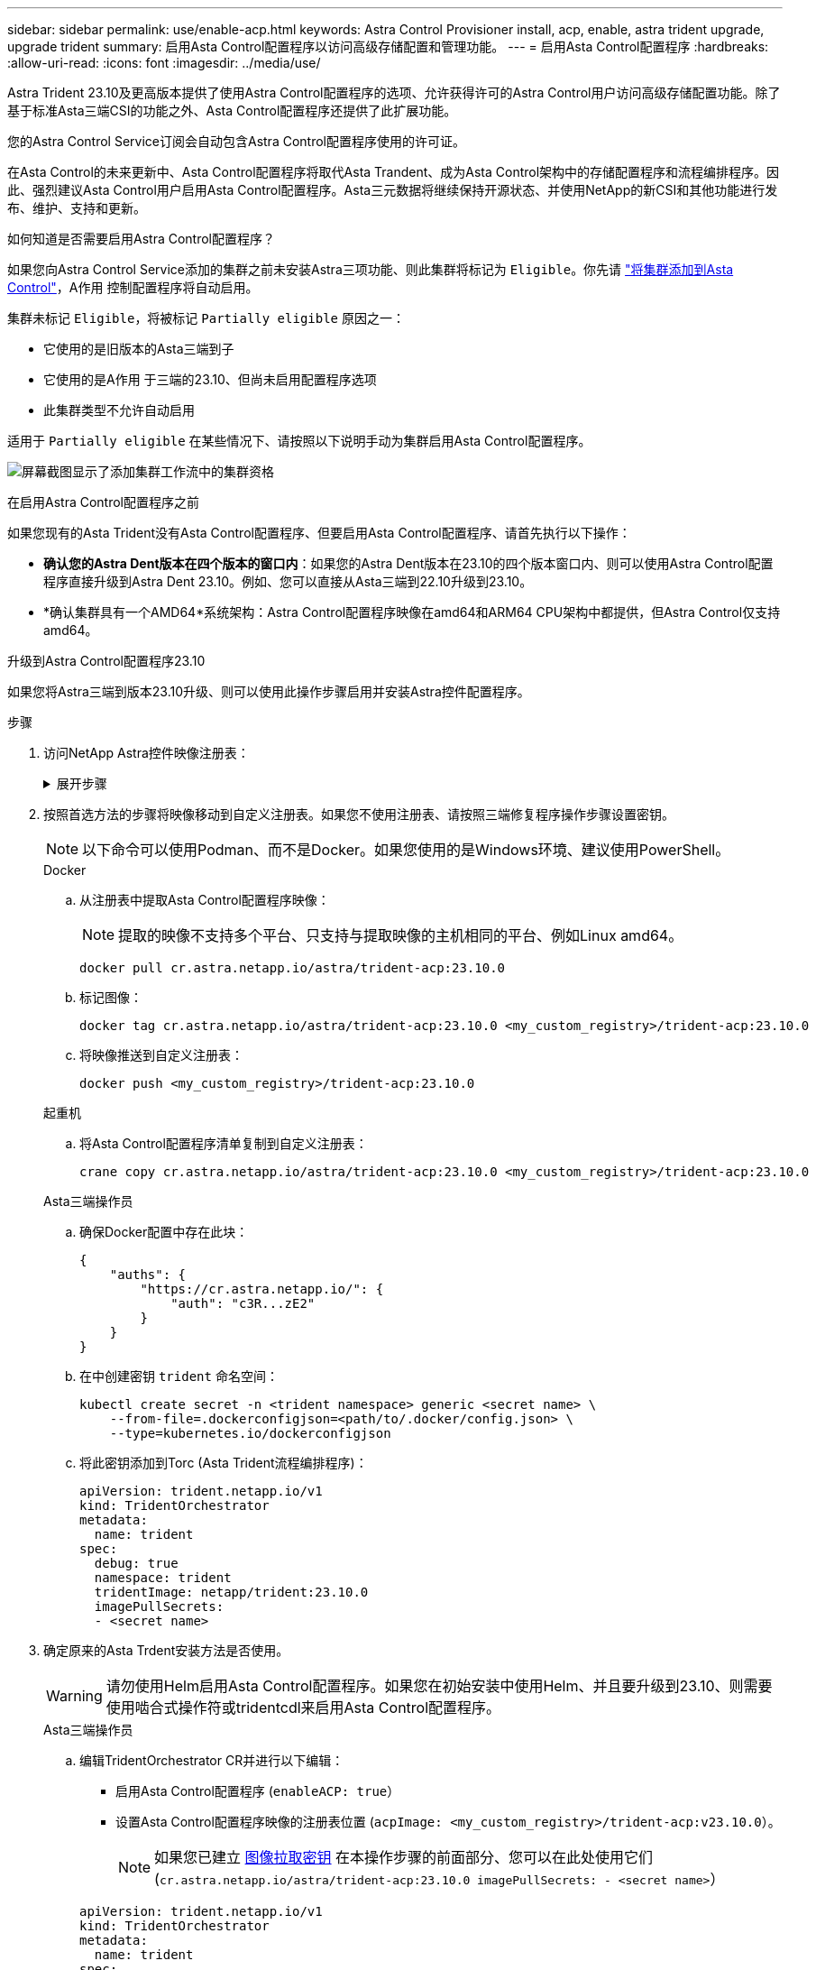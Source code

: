 ---
sidebar: sidebar 
permalink: use/enable-acp.html 
keywords: Astra Control Provisioner install, acp, enable, astra trident upgrade, upgrade trident 
summary: 启用Asta Control配置程序以访问高级存储配置和管理功能。 
---
= 启用Asta Control配置程序
:hardbreaks:
:allow-uri-read: 
:icons: font
:imagesdir: ../media/use/


[role="lead"]
Astra Trident 23.10及更高版本提供了使用Astra Control配置程序的选项、允许获得许可的Astra Control用户访问高级存储配置功能。除了基于标准Asta三端CSI的功能之外、Asta Control配置程序还提供了此扩展功能。

您的Astra Control Service订阅会自动包含Astra Control配置程序使用的许可证。

在Asta Control的未来更新中、Asta Control配置程序将取代Asta Trandent、成为Asta Control架构中的存储配置程序和流程编排程序。因此、强烈建议Asta Control用户启用Asta Control配置程序。Asta三元数据将继续保持开源状态、并使用NetApp的新CSI和其他功能进行发布、维护、支持和更新。

.如何知道是否需要启用Astra Control配置程序？
如果您向Astra Control Service添加的集群之前未安装Astra三项功能、则此集群将标记为 `Eligible`。你先请 link:../get-started/add-first-cluster.html["将集群添加到Asta Control"]，A作用 控制配置程序将自动启用。

集群未标记 `Eligible`，将被标记 `Partially eligible` 原因之一：

* 它使用的是旧版本的Asta三端到子
* 它使用的是A作用 于三端的23.10、但尚未启用配置程序选项
* 此集群类型不允许自动启用


适用于 `Partially eligible` 在某些情况下、请按照以下说明手动为集群启用Asta Control配置程序。

image:ac-acp-eligibility.png["屏幕截图显示了添加集群工作流中的集群资格"]

.在启用Astra Control配置程序之前
如果您现有的Asta Trident没有Asta Control配置程序、但要启用Asta Control配置程序、请首先执行以下操作：

* *确认您的Astra Dent版本在四个版本的窗口内*：如果您的Astra Dent版本在23.10的四个版本窗口内、则可以使用Astra Control配置程序直接升级到Astra Dent 23.10。例如、您可以直接从Asta三端到22.10升级到23.10。
* *确认集群具有一个AMD64*系统架构：Astra Control配置程序映像在amd64和ARM64 CPU架构中都提供，但Astra Control仅支持amd64。


.升级到Astra Control配置程序23.10
如果您将Astra三端到版本23.10升级、则可以使用此操作步骤启用并安装Astra控件配置程序。

.步骤
. 访问NetApp Astra控件映像注册表：
+
.展开步骤
[%collapsible]
====
.. 登录到Astra Control Service UI并记录您的Astra Control帐户ID。
+
... 选择页面右上角的图图标。
... 选择* API访问*。
... 记下您的帐户ID。


.. 在同一页面中，选择*Generate API t令牌*并将API令牌字符串复制到剪贴板，然后将其保存在编辑器中。
.. 使用您的首选方法登录Astra Control注册表：
+
[source, docker]
----
docker login cr.astra.netapp.io -u <account-id> -p <api-token>
----
+
[source, crane]
----
crane auth login cr.astra.netapp.io -u <account-id> -p <api-token>
----


====
. 按照首选方法的步骤将映像移动到自定义注册表。如果您不使用注册表、请按照三端修复程序操作步骤设置密钥。
+

NOTE: 以下命令可以使用Podman、而不是Docker。如果您使用的是Windows环境、建议使用PowerShell。

+
[role="tabbed-block"]
====
.Docker
--
.. 从注册表中提取Asta Control配置程序映像：
+

NOTE: 提取的映像不支持多个平台、只支持与提取映像的主机相同的平台、例如Linux amd64。

+
[source, console]
----
docker pull cr.astra.netapp.io/astra/trident-acp:23.10.0
----
.. 标记图像：
+
[source, console]
----
docker tag cr.astra.netapp.io/astra/trident-acp:23.10.0 <my_custom_registry>/trident-acp:23.10.0
----
.. 将映像推送到自定义注册表：
+
[source, console]
----
docker push <my_custom_registry>/trident-acp:23.10.0
----


--
.起重机
--
.. 将Asta Control配置程序清单复制到自定义注册表：
+
[listing]
----
crane copy cr.astra.netapp.io/astra/trident-acp:23.10.0 <my_custom_registry>/trident-acp:23.10.0
----


--
.Asta三端操作员
--
.. 确保Docker配置中存在此块：
+
[listing]
----
{
    "auths": {
        "https://cr.astra.netapp.io/": {
            "auth": "c3R...zE2"
        }
    }
}
----
.. [[pull机密]]在中创建密钥 `trident` 命名空间：
+
[listing]
----
kubectl create secret -n <trident namespace> generic <secret name> \
    --from-file=.dockerconfigjson=<path/to/.docker/config.json> \
    --type=kubernetes.io/dockerconfigjson
----
.. 将此密钥添加到Torc (Asta Trident流程编排程序)：
+
[listing]
----
apiVersion: trident.netapp.io/v1
kind: TridentOrchestrator
metadata:
  name: trident
spec:
  debug: true
  namespace: trident
  tridentImage: netapp/trident:23.10.0
  imagePullSecrets:
  - <secret name>
----


--
====
. 确定原来的Asta Trdent安装方法是否使用。
+

WARNING: 请勿使用Helm启用Asta Control配置程序。如果您在初始安装中使用Helm、并且要升级到23.10、则需要使用啮合式操作符或tridentcdl来启用Asta Control配置程序。

+
[role="tabbed-block"]
====
.Asta三端操作员
--
.. 编辑TridentOrchestrator CR并进行以下编辑：
+
*** 启用Asta Control配置程序 (`enableACP: true`）
*** 设置Asta Control配置程序映像的注册表位置 (`acpImage: <my_custom_registry>/trident-acp:v23.10.0`）。
+

NOTE: 如果您已建立 <<pull-secrets,图像拉取密钥>> 在本操作步骤的前面部分、您可以在此处使用它们 (`cr.astra.netapp.io/astra/trident-acp:23.10.0 imagePullSecrets: - <secret name>`）



+
[listing, subs="+quotes"]
----
apiVersion: trident.netapp.io/v1
kind: TridentOrchestrator
metadata:
  name: trident
spec:
  debug: true
  namespace: trident
  *enableACP: true*
  *acpImage: <my_custom_registry>/trident-acp:v23.10.0*
----
.. 应用更改：
+
[listing]
----
kubectl -n trident apply -f tridentorchestrator_cr.yaml
----
.. 更新Asta Trdent配置、以便使用新的 `trident-acp` 容器部署方式：
+

NOTE: 对于运行Kubornetes 1.24或更早版本的集群、请使用 `bundle_pre_1_25.yaml`。对于运行Kubernetes 1.25或更高版本的集群、请使用 `bundle_post_1_25.yaml`。

+
[listing]
----
kubectl -n trident apply -f trident-installer-23.10.0/deploy/<bundle-name.yaml>
----
.. 验证是否已创建操作员、部署和副本集。
+
[listing]
----
kubectl get all -n <operator-namespace>
----
+

IMPORTANT: 在 Kubernetes 集群中只能有 * 一个操作符实例 * 。请勿创建 Trident 操作员的多个部署。

.. 验证 `trident-acp` 容器正在运行 `acpVersion` 为 `23.10.0` 状态为 `Installed`：
+
[listing]
----
kubectl get torc -o yaml
----
+
响应：

+
[listing]
----
status:
  acpVersion: 23.10.0
  currentInstallationParams:
    ...
    acpImage: <my_custom_registry>/trident-acp:v23.10.0
    enableACP: "true"
    ...
  ...
  status: Installed
----


--
.Tridentctl
--
.. https://docs.netapp.com/us-en/trident/trident-managing-k8s/upgrade-tridentctl.html["卸载 Astra Trident"^]。
.. 在启用Asta Control配置程序的情况下重新安装Asta Trent (`--enable-acp=true`）：
+
[listing]
----
./tridentctl -n trident install --enable-acp=true --acp-image=mycustomregistry/trident-acp:v23.10
----
.. 确认已启用Asta Control配置程序：
+
[listing]
----
./tridentctl -n trident version
----
+
响应：

+
[listing]
----
+----------------+----------------+-------------+ | SERVER VERSION | CLIENT VERSION | ACP VERSION | +----------------+----------------+-------------+ | 23.10.0 | 23.10.0 | 23.10.0. | +----------------+----------------+-------------+
----


--
====


.结果
安装Asta Control配置程序后、在Asta Control UI中托管此配置程序的集群将显示 `ACP version` 而不是 `Trident version` 字段和当前安装的版本号。

image:ac-acp-version.png["显示UI中ACP版本位置的屏幕截图"]

.有关详细信息 ...
* https://docs.netapp.com/us-en/trident/trident-managing-k8s/upgrade-operator-overview.html["Asta Trdent升级文档"^]

